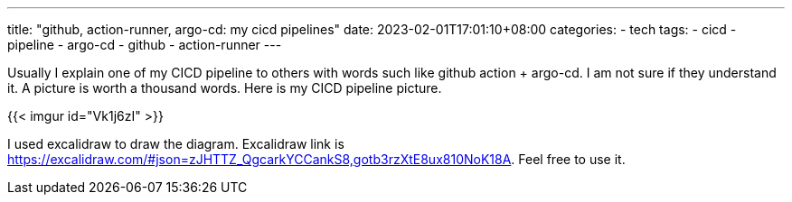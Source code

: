 ---
title: "github, action-runner, argo-cd: my cicd pipelines"
date: 2023-02-01T17:01:10+08:00
categories:
- tech
tags:
- cicd
- pipeline
- argo-cd
- github
- action-runner
---

Usually I explain one of my CICD pipeline to others with words such like github action + argo-cd.  I am not sure if they understand it. A picture is worth a thousand words. Here is my CICD pipeline picture.


{{< imgur id="Vk1j6zI" >}}

I used excalidraw to draw the diagram.  Excalidraw link is https://excalidraw.com/#json=zJHTTZ_QgcarkYCCankS8,gotb3rzXtE8ux810NoK18A. Feel free to use it.
